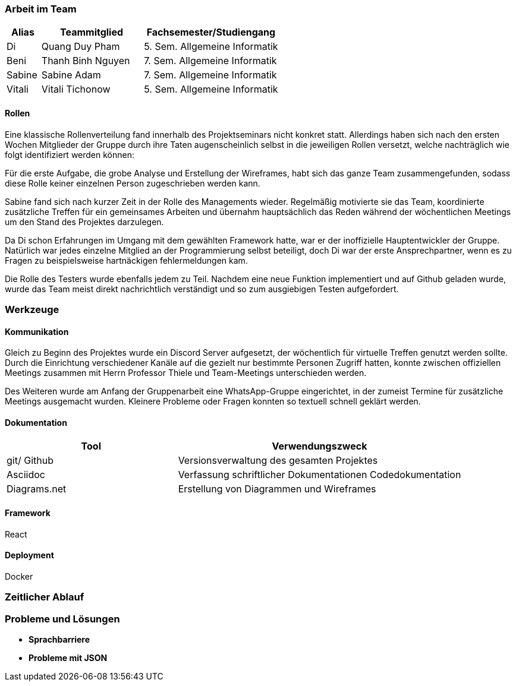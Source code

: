 === Arbeit im Team
[cols="1, 3, 4"]
|===
| Alias | Teammitglied | Fachsemester/Studiengang

| Di | Quang Duy Pham | 5. Sem. Allgemeine Informatik
| Beni | Thanh Binh Nguyen | 7. Sem. Allgemeine Informatik
| Sabine | Sabine Adam | 7. Sem. Allgemeine Informatik
| Vitali | Vitali Tichonow | 5. Sem. Allgemeine Informatik
|===

==== Rollen
Eine klassische Rollenverteilung fand innerhalb des Projektseminars nicht konkret statt. Allerdings haben sich nach den ersten Wochen Mitglieder der Gruppe durch ihre Taten augenscheinlich selbst in die jeweiligen Rollen versetzt, welche nachträglich wie folgt identifiziert werden können:

Für die erste Aufgabe, die grobe Analyse und Erstellung der Wireframes, habt sich das ganze Team zusammengefunden, sodass diese Rolle keiner einzelnen Person zugeschrieben werden kann.

Sabine fand sich nach kurzer Zeit in der Rolle des Managements wieder. Regelmäßig motivierte sie das Team, koordinierte zusätzliche Treffen für ein gemeinsames Arbeiten und übernahm hauptsächlich das Reden während der wöchentlichen Meetings um den Stand des Projektes darzulegen.

Da Di schon Erfahrungen im Umgang mit dem gewählten Framework hatte, war er der inoffizielle Hauptentwickler der Gruppe. Natürlich war jedes einzelne Mitglied an der Programmierung selbst beteiligt, doch Di war der erste Ansprechpartner, wenn es zu Fragen zu beispielsweise hartnäckigen fehlermeldungen kam.

Die Rolle des Testers wurde ebenfalls jedem zu Teil. Nachdem eine neue Funktion implementiert und auf Github geladen wurde, wurde das Team meist direkt nachrichtlich verständigt und so zum ausgiebigen Testen aufgefordert. 

=== Werkzeuge
==== Kommunikation
Gleich zu Beginn des Projektes wurde ein Discord Server aufgesetzt, der wöchentlich für virtuelle Treffen genutzt werden sollte. Durch die Einrichtung verschiedener Kanäle auf die gezielt nur bestimmte Personen Zugriff hatten, konnte zwischen offiziellen Meetings zusammen mit Herrn Professor Thiele und Team-Meetings unterschieden werden.

Des Weiteren wurde am Anfang der Gruppenarbeit eine WhatsApp-Gruppe eingerichtet, in der zumeist Termine für zusätzliche Meetings ausgemacht wurden. Kleinere Probleme oder Fragen konnten so textuell schnell geklärt werden.

==== Dokumentation
[cols="3, 5"]
|===
| Tool                  | Verwendungszweck

| git/ Github           | Versionsverwaltung des gesamten Projektes
| Asciidoc              | Verfassung schriftlicher Dokumentationen
Codedokumentation
| Diagrams.net          |Erstellung von Diagrammen und Wireframes
|===

==== Framework
React

==== Deployment
Docker

=== Zeitlicher Ablauf

=== Probleme und Lösungen
* *Sprachbarriere* +

* *Probleme mit JSON* +
